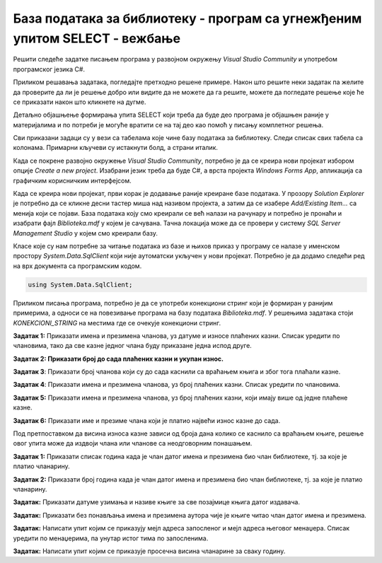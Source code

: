База података за библиотеку - програм са угнежђеним упитом SELECT - вежбање
===========================================================================

Решити следеће задатке писањем програма у развојном окружењу *Visual Studio Community* и употребом програмског језика C#. 

Приликом решавања задатака, погледајте претходно решене примере. Након што решите неки задатак па желите да проверите да ли је решење добро или видите да не можете да га решите, можете да погледате решење које ће се приказати након што кликнете на дугме. 

Детаљно објашњење формирања упита SELECT који треба да буде део програма је објашњен раније у материјалима и по потреби је могуће вратити се на тај део као помоћ у писању комплетног решења. 

Сви приказани задаци су у вези са табелама које чине базу података за библиотеку. Следи списак свих табела са колонама. Примарни кључеви су истакнути болд, а страни италик. 

.. image:: ../../_images/slika_316a.jpg
    :width: 780
    :align: center

Када се покрене развојно окружење *Visual Studio Community*, потребно је да се креира нови пројекат избором опције *Create a new project*. Изабрани језик треба да буде C#, а врста пројекта *Windows Forms App*, апликација са графичким корисничким интерфејсом. 

Када се креира нови пројекат, први корак је додавање раније креиране базе података. У прозору *Solution Explorer* је потребно да се кликне десни тастер миша над називом пројекта, а затим да се изабере *Add/Existing Item...* са менија који се појави. База података коју смо креирали се већ налази на рачунару и потребно је пронаћи и изабрати фајл *Biblioteka.mdf* у којем је сачувана. Тачна локација може да се провери у систему *SQL Server Management Studio* у којем смо креирали базу. 

.. image:: ../../_images/slika_316b.jpg
    :width: 780
    :align: center

Класе које су нам потребне за читање података из базе и њихов приказ у програму се налазе у именском простору *System.Data.SqlClient* који није аутоматски укључен у нови пројекат. Потребно је да додамо следећи ред на врх документа са програмским кодом. 

.. code-block:: Csharp

    using System.Data.SqlClient;

Приликом писања програма, потребно је да се употреби конекциони стринг који је формиран у ранијим примерима, а односи се на повезивање програма на базу података *Biblioteka.mdf*. У решењима задатака стоји *KONEKCIONI_STRING* на местима где се очекује конекциони стринг.  

.. questionnote::

    1. Разматра се могућност да се уведу одређена ограничења члановима библиотеке који нередовно враћају књиге. Једна од мера би можда била да се њима не издају ретке књиге које су често тражене, а драстичнија мера би могла да подразумева и укидање чланства. Да би се на добар начин донела одлука, библиотека је одлучила да пажљиво проучи списак чланова који касне са враћањем књига и због тога плаћају казне да би се видело колико има таквих чланова и да ли има неких међу њима који се баш истичу. 



**Задатак 1:** Приказати имена и презимена чланова, уз датуме и износе плаћених казни. Списак уредити по члановима, тако да све казне једног члана буду приказане једна испод друге. 

.. reveal:: pitanje_317a
    :showtitle: Прикажи решење
    :hidetitle: Сакриј решење

    .. code-block:: Csharp

                private void button1_Click(object sender, EventArgs e)
        {
            string conText = KONEKCIONI_STRING;
            string cmd;
            cmd = "SELECT ime, prezime, datum, iznos " +
                "FROM kazne JOIN clanovi " +
                "ON(kazne.broj_clanske_karte=clanovi.broj_clanske_karte) " +
                "ORDER BY prezime, ime";
            SqlDataAdapter da = new SqlDataAdapter(cmd, conText);
            DataTable dt = new DataTable();
            da.Fill(dt);
            dataGridView1.DataSource = dt;
        }



**Задатак 2: Приказати број до сада плаћених казни и укупан износ.**

.. reveal:: pitanje_317b
    :showtitle: Прикажи решење
    :hidetitle: Сакриј решење

    .. code-block:: Csharp

        private void button1_Click(object sender, EventArgs e)
        {
            string conText = KONEKCIONI_STRING;
            string cmd;
            cmd = "SELECT COUNT(*) broj_kazni, " +
                "SUM(iznos) ukupan_iznos " +
                "FROM kazne";
            SqlDataAdapter da = new SqlDataAdapter(cmd, conText);
            DataTable dt = new DataTable();
            da.Fill(dt);
            dataGridView1.DataSource = dt;
        }




**Задатак 3**: Приказати број чланова који су до сада каснили са враћањем књига и због тога плаћали казне. 

.. reveal:: pitanje_317c
    :showtitle: Прикажи решење
    :hidetitle: Сакриј решење

    .. code-block:: Csharp

        private void button1_Click(object sender, EventArgs e)
        {
            string conText = KONEKCIONI_STRING;
            string cmd;
            cmd = "SELECT COUNT(DISTINCT broj_clanske_karte) " +
                "FROM kazne";
            SqlDataAdapter da = new SqlDataAdapter(cmd, conText);
            DataTable dt = new DataTable();
            da.Fill(dt);
            dataGridView1.DataSource = dt;
        }



**Задатак 4**: Приказати имена и презимена чланова, уз број плаћених казни. Списак уредити по члановима.

.. reveal:: pitanje_317d
    :showtitle: Прикажи решење
    :hidetitle: Сакриј решење

    .. code-block:: Csharp

        private void button1_Click(object sender, EventArgs e)
        {
            string conText = KONEKCIONI_STRING;
            string cmd;
            cmd = "SELECT ime, prezime, COUNT(*) " +
                "FROM kazne JOIN clanovi " +
                "ON(kazne.broj_clanske_karte = clanovi.broj_clanske_karte) " +
                "GROUP BY ime, prezime " +
                "ORDER BY ime, prezime";
            SqlDataAdapter da = new SqlDataAdapter(cmd, conText);
            DataTable dt = new DataTable();
            da.Fill(dt);
            dataGridView1.DataSource = dt;
        }


**Задатак 5:** Приказати имена и презимена чланова, уз број плаћених казни, који имају више од једне плаћене казне.

.. reveal:: pitanje_317e
    :showtitle: Прикажи решење
    :hidetitle: Сакриј решење

    .. code-block:: Csharp

        private void button1_Click(object sender, EventArgs e)
        {
            string conText = KONEKCIONI_STRING;
            string cmd;
            cmd = "SELECT ime, prezime, COUNT(*) " +
                "FROM kazne JOIN clanovi " +
                "ON(kazne.broj_clanske_karte = clanovi.broj_clanske_karte) " +
                "GROUP BY ime, prezime " +
                "HAVING COUNT(*)>1 " +
                "ORDER BY ime, prezime";
            SqlDataAdapter da = new SqlDataAdapter(cmd, conText);
            DataTable dt = new DataTable();
            da.Fill(dt);
            dataGridView1.DataSource = dt;
        }



**Задатак 6:** Приказати име и презиме члана који је платио највећи износ казне до сада. 

Под претпоставком да висина износа казне зависи од броја дана колико се каснило са враћањем књиге, решење овог упита може да издвоји члана или чланове са неодговорним понашањем. 

.. reveal:: pitanje_317f
    :showtitle: Прикажи решење
    :hidetitle: Сакриј решење

    .. code-block:: Csharp

                private void button1_Click(object sender, EventArgs e)
        {
            string conText = KONEKCIONI_STRING;
            string cmd;
            cmd = "SELECT DISTINCT ime, prezime " +
                "FROM kazne JOIN clanovi " +
                "ON(kazne.broj_clanske_karte = clanovi.broj_clanske_karte) " +
                "WHERE iznos = (SELECT MAX(iznos) FROM kazne)";
            SqlDataAdapter da = new SqlDataAdapter(cmd, conText);
            DataTable dt = new DataTable();
            da.Fill(dt);
            dataGridView1.DataSource = dt;
        }

.. questionnote::

    2. У току месеца маја је акција и библиотека поклања по једну књигу својим верним члановима који тог месеца дођу да позајме књиге. Тренутно је у библиотеку дошла Милица Зорановић и библиотекар жели да провери како изгледа њена историја чланства, тј. да ли је већ дужи низ година члан библиотеке. 

**Задатак 1:** Приказати списак година када је члан датог имена и презимена био члан библиотеке, тј. за које је платио чланарину.  

.. reveal:: pitanje_317g
    :showtitle: Прикажи решење
    :hidetitle: Сакриј решење

    .. code-block:: Csharp

        private void button1_Click(object sender, EventArgs e)
        {
            string conText = KONEKCIONI_STRING;
            string cmd;
            string ime = textBox1.Text;
            string prezime = textBox2.Text;
            cmd = "SELECT god " +
                "FROM clanarine JOIN clanovi " +
                "ON(clanarine.broj_clanske_karte = clanovi.broj_clanske_karte) " +
                "WHERE ime='" + ime + "' " +
                "AND prezime='" + prezime + "'";
            SqlDataAdapter da = new SqlDataAdapter(cmd, conText);
            DataTable dt = new DataTable();
            da.Fill(dt);
            dataGridView1.DataSource = dt;
        }

**Задатак 2:** Приказати број година када је члан датог имена и презимена био члан библиотеке, тј. за које је платио чланарину.  

.. reveal:: pitanje_317h
    :showtitle: Прикажи решење
    :hidetitle: Сакриј решење

    .. code-block:: Csharp

        private void button1_Click(object sender, EventArgs e)
        {
            string conText = KONEKCIONI_STRING;
            string cmd;
            string ime = textBox1.Text;
            string prezime = textBox2.Text;
            cmd = "SELECT COUNT(god) " +
                "FROM clanarine JOIN clanovi " +
                "ON(clanarine.broj_clanske_karte = clanovi.broj_clanske_karte) " +
                "WHERE ime='" + ime + "' " +
                "AND prezime='" + prezime + "'";
            SqlDataAdapter da = new SqlDataAdapter(cmd, conText);
            DataTable dt = new DataTable();
            da.Fill(dt);
            dataGridView1.DataSource = dt;
        }

.. questionnote::

    3. Библиотека разматра да наручи још књига Завода за уџбенике. Да би донели ту одлуку, потребно је да се види колико су књиге овог издавача тражене. 

**Задатак:** Приказати датуме узимања и називе књиге за све позајмице књига датог издавача. 

.. reveal:: pitanje_317i
    :showtitle: Прикажи решење
    :hidetitle: Сакриј решење

    .. code-block:: Csharp

                private void button1_Click(object sender, EventArgs e)
        {
            string conText = KONEKCIONI_STRING;
            string cmd;
            string izdavac = textBox1.Text;
            cmd = "SELECT datum_uzimanja, knjige.naziv " +
                "FROM pozajmice JOIN primerci " +
                "ON(pozajmice.inventarski_broj = primerci.inventarski_broj) " +
                "JOIN knjige ON(primerci.id_knjige = knjige.id_knjige) " +
                "JOIN izdavaci ON(knjige.id_izdavaca = izdavaci.id) " +
                "WHERE izdavaci.naziv = '" + izdavac + "'";
            SqlDataAdapter da = new SqlDataAdapter(cmd, conText);
            DataTable dt = new DataTable();
            da.Fill(dt);
            dataGridView1.DataSource = dt;
        }

.. questionnote::

    4. Члан библиотеке Милица Зорановић је дошла у библиотеку да позајми неку књигу, али нема идеју шта би следеће читала. Библиотекар је предложио да крену од списка аутора чије је књиге већ позајмљивала, па да виде да ли би Милица читала још неку од књига неког од тих аутора. 

**Задатак:** Приказати без понављања имена и презимена аутора чије је књиге читао члан датог имена и презимена. 

.. reveal:: pitanje_317j
    :showtitle: Прикажи решење
    :hidetitle: Сакриј решење

    .. code-block:: Csharp

        private void button1_Click(object sender, EventArgs e)
        {
            string conText = KONEKCIONI_STRING;
            string cmd;
            string ime = textBox1.Text;
            string prezime = textBox2.Text;
            cmd = "SELECT DISTINCT a.ime, a.prezime " +
                "FROM pozajmice po JOIN clanovi c " +
                "ON(po.broj_clanske_karte = c.broj_clanske_karte) " +
                "JOIN primerci pr ON(po.inventarski_broj= pr.inventarski_broj) " +
                "JOIN knjige k ON(pr.id_knjige= k.id_knjige) " +
                "JOIN autori_knjige ak ON(ak.id_knjige= k.id_knjige) " +
                "JOIN autori a ON(ak.id_autora= a.id_autora) " +
                "WHERE c.ime = '" + ime + "' AND c.prezime = '" + prezime + "'";
            SqlDataAdapter da = new SqlDataAdapter(cmd, conText);
            DataTable dt = new DataTable();
            da.Fill(dt);
            dataGridView1.DataSource = dt;
        }

.. questionnote::

    5. Библиотека организује прославу за своје запослене и позивнице планира да пошаље мејлом, али са различитим текстом за различите тимове. Ради слања позивница, потребан је списак мејл адреса по тимовима. 

**Задатак:** Написати упит којим се приказују мејл адреса запосленог и мејл адреса његовог менаџера. Списак уредити по менаџерима, па унутар истог тима по запосленима. 

.. reveal:: pitanje_317k
    :showtitle: Прикажи решење
    :hidetitle: Сакриј решење

    .. code-block:: Csharp

                private void button1_Click(object sender, EventArgs e)
        {
            string conText = KONEKCIONI_STRING;
            string cmd;
            cmd = "SELECT z.mejl zaposleni, m.mejl menadzer " +
                "FROM zaposleni z LEFT OUTER JOIN zaposleni m " +
                "ON(z.id_menadzera = m.id) " +
                "ORDER BY m.mejl, z.mejl";
            SqlDataAdapter da = new SqlDataAdapter(cmd, conText);
            DataTable dt = new DataTable();
            da.Fill(dt);
            dataGridView1.DataSource = dt;
        } 

.. questionnote::

    6. Тренутно се размишља о корекцији износа за чланарине и корекцији попуста у ситуацијама где се остварује попуст на чланарину. Да би се донела добра одлука, потребно је проучити како се кретао износ просечне чланарине до сада. 

**Задатак:** Написати упит којим се приказује просечна висина чланарине за сваку годину. 

.. reveal:: pitanje_317l
    :showtitle: Прикажи решење
    :hidetitle: Сакриј решење

    .. code-block:: Csharp

                private void button1_Click(object sender, EventArgs e)
        {
            string conText = KONEKCIONI_STRING;
            string cmd;
            cmd = "SELECT god, AVG(iznos) " +
                "FROM clanarine " +
                "GROUP BY god";
            SqlDataAdapter da = new SqlDataAdapter(cmd, conText);
            DataTable dt = new DataTable();
            da.Fill(dt);
            dataGridView1.DataSource = dt;
        }
